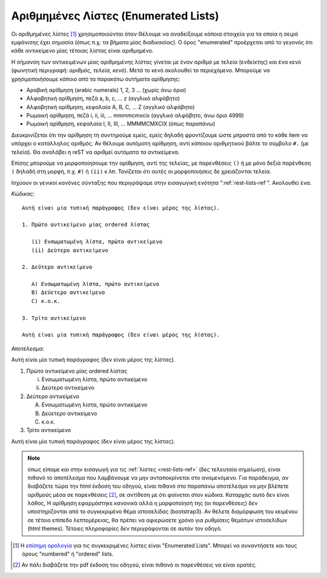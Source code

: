 .. _rest-enumerated-list-ref:

Αριθμημένες Λίστες (Enumerated Lists)
---------------------------------------

Οι αριθμημένες λίστες [#]_ χρησιμοποιούνται όταν Θέλουμε να αναδείξουμε κάποια στοιχεία για τα οποία η σειρά εμφάνισης έχει σημασία (όπως π.χ. τα βήματα μίας διαδικασίας). Ο όρος "enumerated" προέρχεται από το γεγονός ότι κάθε αντικείμενο μίας τέτοιας λίστας είναι αριθμημένο.

Η σήμανση των αντικειμένων μίας αριθμημένης λίστας γίνεται με έναν αριθμό με τελεία (ενδείκτης) και ένα κενό (φωνητική περιγραφή: *αριθμός*, *τελεία*, *κενό*). Μετά το κενό ακολουθεί το περιεχόμενο. Μπορούμε να χρησιμοποιήσουμε κάποιο από τα παρακάτω συτήματα αρίθμησης:

- Αραβική αρίθμηση (arabic numerals) 1, 2, 3 ... (χωρίς άνω όριο)
- Αλφαβητική αρίθμηση, πεζά a, b, c, ... z (αγγλικό αλφάβητο)
- Αλφαβητική αρίθμηση, κεφαλαία A, B, C, ... Z (αγγλικό αλφάβητο)
- Ρωμαική αρίθμηση, πεζά i, ii, iii, ... mmmmcmxcix (αγγλικό αλφάβητο, άνω όριο 4999)
- Ρωμαική αρίθμηση, κεφαλαία Ι, ΙΙ, ΙΙΙ, ... MMMMCMXCIX (όπως παραπάνω)

Διευκρινίζεται ότι την αρίθμηση τη συντηρούμε εμείς, εμείς δηλαδή φροντίζουμε ώστε μπροστά από το κάθε item να υπάρχει ο κατάλληλος αριθμός. Αν θέλουμε αυτόματη αρίθμηση, αντί κάποιου αριθμητικού βάλτε το σύμβολο ``#.`` (με τελεία). Θα αναλάβει η reST να αριθμεί αυτόματα τα αντικείμενα.

Επίσης μπορούμε να μορφοποίησουμε την αρίθμηση, αντί της τελείας, με παρενθέσεις ``()`` ή με μόνο δεξιά παρένθεση ``)`` δηλαδή στη μορφή, π.χ. ``#)`` ή ``(ii)`` κ.λπ. Τονίζεται ότι αυτές οι μορφοποιήσεις δε χρειάζονται τελεία.

Ισχύουν οι γενικοί κανόνες σύνταξης που περιγράψαμε στην εισαγωγική ενότητα ":ref:`rest-lists-ref`". Ακολουθεί ένα.

*Κώδικας*::

  Αυτή είναι μία τυπική παράγραφος (δεν είναι μέρος της λίστας).

  1. Πρώτο αντικείμενο μίας ordered λίστας
     
     (i) Ενσωματωμένη λίστα, πρώτο αντικείμενο
     (ii) Δεύτερο αντικείμενο

  2. Δεύτερο αντικείμενο

     A) Ενσωματωμένη λίστα, πρώτο αντικείμενο
     B) Δεύετερο αντικείμενο
     C) κ.ο.κ.

  3. Τρίτο αντικείμενο

  Αυτή είναι μία τυπική παράγραφος (δεν είναι μέρος της λίστας).

*Αποτέλεσμα*:

Αυτή είναι μία τυπική παράγραφος (δεν είναι μέρος της λίστας).

1. Πρώτο αντικείμενο μίας ordered λίστας
     
   (i) Ενσωματωμένη λίστα, πρώτο αντικείμενο
   (ii) Δεύτερο αντικείμενο

2. Δεύτερο αντικείμενο

   A) Ενσωματωμένη λίστα, πρώτο αντικείμενο
   B) Δεύετερο αντικείμενο
   C) κ.ο.κ.

3. Τρίτο αντικείμενο

Αυτή είναι μία τυπική παράγραφος (δεν είναι μέρος της λίστας).

.. note::

   όπως είπαμε και στην εισαγωγή για τις :ref:`λίστες <rest-lists-ref>` (δες τελευταία σημείωση), είναι πιθανό το αποτέλεσμα που λαμβάνουμε να μην ανταποκρίνεται στο αναμενόμενο. Για παράδειγμα, αν διαβάζετε τώρα την html έκδοση του οδηγού, είναι πιθανό στο παραπάνω αποτέλεσμα να μην βλέπετε αριθμούς μέσα σε παρενθέσεις [#]_, σε αντίθεση με ότι φαίνεται στον κώδικα. Καταρχάς αυτό δεν είναι λάθος, Η αρίθμηση εφαρμόστηκε κανονικά αλλά η μορφοποίησή της (οι παρενθέσεις) δεν υποστηρίζονται από το συγκεκριμένο θέμα ιστοσελίδας (bootstrap3). Αν θέλετε διαμόρφωση του κειμένου σε τέτοιο επίπεδο λεπτομέρειας, θα πρέπει να αφιερώσετε χρόνο για ρυθμίσεις θεμάτων ιστοσελίδων (html themes). Τέτοιες πληροφορίες δεν περιγράφονται σε αυτόν τον οδηγό.


.. [#] Η `επίσημη ορολογία <https://docutils.sourceforge.io/docs/ref/rst/restructuredtext.html#enumerated-lists>`_ για τις συγκεκριμένες λίστες είναι "Enumerated Lists". Μπορεί να συναντήσετε και τους όρους "numbered" ή "ordered" lists.

.. [#] Αν πάλι διαβάζετε την pdf έκδοση του οδηγού, είναι πιθανό οι παρενθέσεις να είναι ορατές.


